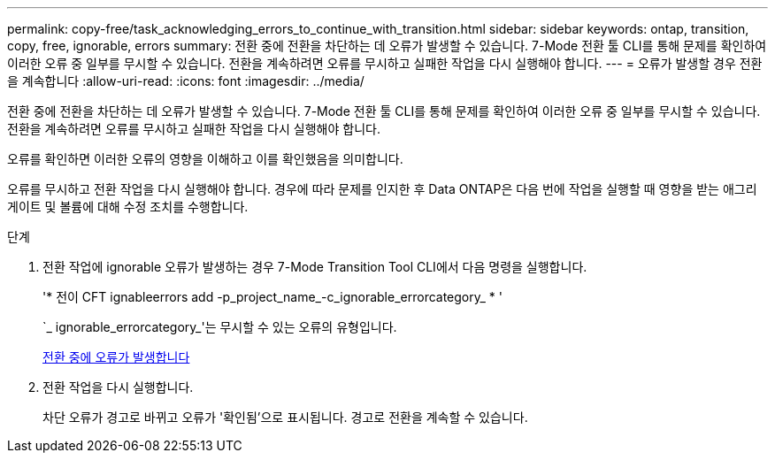---
permalink: copy-free/task_acknowledging_errors_to_continue_with_transition.html 
sidebar: sidebar 
keywords: ontap, transition, copy, free, ignorable, errors 
summary: 전환 중에 전환을 차단하는 데 오류가 발생할 수 있습니다. 7-Mode 전환 툴 CLI를 통해 문제를 확인하여 이러한 오류 중 일부를 무시할 수 있습니다. 전환을 계속하려면 오류를 무시하고 실패한 작업을 다시 실행해야 합니다. 
---
= 오류가 발생할 경우 전환을 계속합니다
:allow-uri-read: 
:icons: font
:imagesdir: ../media/


[role="lead"]
전환 중에 전환을 차단하는 데 오류가 발생할 수 있습니다. 7-Mode 전환 툴 CLI를 통해 문제를 확인하여 이러한 오류 중 일부를 무시할 수 있습니다. 전환을 계속하려면 오류를 무시하고 실패한 작업을 다시 실행해야 합니다.

오류를 확인하면 이러한 오류의 영향을 이해하고 이를 확인했음을 의미합니다.

오류를 무시하고 전환 작업을 다시 실행해야 합니다. 경우에 따라 문제를 인지한 후 Data ONTAP은 다음 번에 작업을 실행할 때 영향을 받는 애그리게이트 및 볼륨에 대해 수정 조치를 수행합니다.

.단계
. 전환 작업에 ignorable 오류가 발생하는 경우 7-Mode Transition Tool CLI에서 다음 명령을 실행합니다.
+
'* 전이 CFT ignableerrors add -p_project_name_-c_ignorable_errorcategory_ * '

+
`_ ignorable_errorcategory_'는 무시할 수 있는 오류의 유형입니다.

+
xref:reference_ignorable_errors_during_transition.adoc[전환 중에 오류가 발생합니다]

. 전환 작업을 다시 실행합니다.
+
차단 오류가 경고로 바뀌고 오류가 '확인됨'으로 표시됩니다. 경고로 전환을 계속할 수 있습니다.


